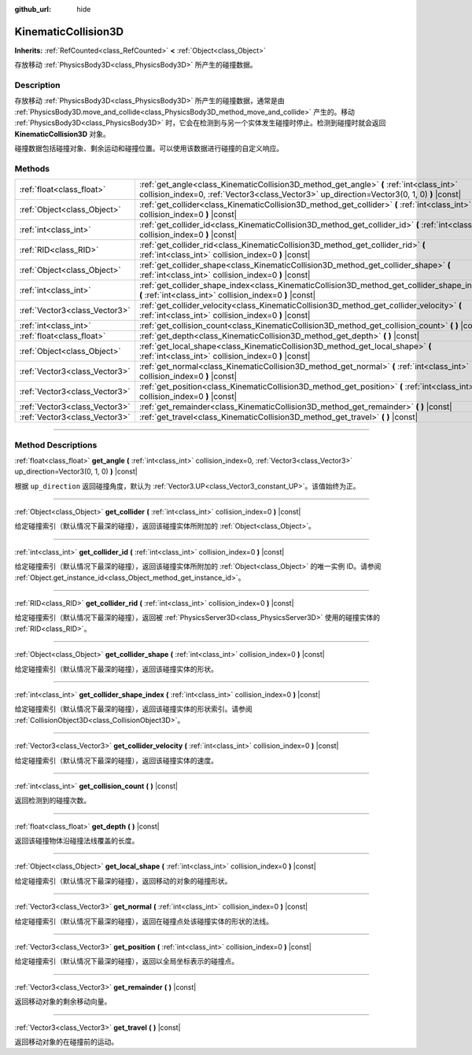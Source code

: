:github_url: hide

.. DO NOT EDIT THIS FILE!!!
.. Generated automatically from Godot engine sources.
.. Generator: https://github.com/godotengine/godot/tree/master/doc/tools/make_rst.py.
.. XML source: https://github.com/godotengine/godot/tree/master/doc/classes/KinematicCollision3D.xml.

.. _class_KinematicCollision3D:

KinematicCollision3D
====================

**Inherits:** :ref:`RefCounted<class_RefCounted>` **<** :ref:`Object<class_Object>`

存放移动 :ref:`PhysicsBody3D<class_PhysicsBody3D>` 所产生的碰撞数据。

.. rst-class:: classref-introduction-group

Description
-----------

存放移动 :ref:`PhysicsBody3D<class_PhysicsBody3D>` 所产生的碰撞数据，通常是由 :ref:`PhysicsBody3D.move_and_collide<class_PhysicsBody3D_method_move_and_collide>` 产生的。移动 :ref:`PhysicsBody3D<class_PhysicsBody3D>` 时，它会在检测到与另一个实体发生碰撞时停止。检测到碰撞时就会返回 **KinematicCollision3D** 对象。

碰撞数据包括碰撞对象、剩余运动和碰撞位置。可以使用该数据进行碰撞的自定义响应。

.. rst-class:: classref-reftable-group

Methods
-------

.. table::
   :widths: auto

   +-------------------------------+----------------------------------------------------------------------------------------------------------------------------------------------------------------------------------------+
   | :ref:`float<class_float>`     | :ref:`get_angle<class_KinematicCollision3D_method_get_angle>` **(** :ref:`int<class_int>` collision_index=0, :ref:`Vector3<class_Vector3>` up_direction=Vector3(0, 1, 0) **)** |const| |
   +-------------------------------+----------------------------------------------------------------------------------------------------------------------------------------------------------------------------------------+
   | :ref:`Object<class_Object>`   | :ref:`get_collider<class_KinematicCollision3D_method_get_collider>` **(** :ref:`int<class_int>` collision_index=0 **)** |const|                                                        |
   +-------------------------------+----------------------------------------------------------------------------------------------------------------------------------------------------------------------------------------+
   | :ref:`int<class_int>`         | :ref:`get_collider_id<class_KinematicCollision3D_method_get_collider_id>` **(** :ref:`int<class_int>` collision_index=0 **)** |const|                                                  |
   +-------------------------------+----------------------------------------------------------------------------------------------------------------------------------------------------------------------------------------+
   | :ref:`RID<class_RID>`         | :ref:`get_collider_rid<class_KinematicCollision3D_method_get_collider_rid>` **(** :ref:`int<class_int>` collision_index=0 **)** |const|                                                |
   +-------------------------------+----------------------------------------------------------------------------------------------------------------------------------------------------------------------------------------+
   | :ref:`Object<class_Object>`   | :ref:`get_collider_shape<class_KinematicCollision3D_method_get_collider_shape>` **(** :ref:`int<class_int>` collision_index=0 **)** |const|                                            |
   +-------------------------------+----------------------------------------------------------------------------------------------------------------------------------------------------------------------------------------+
   | :ref:`int<class_int>`         | :ref:`get_collider_shape_index<class_KinematicCollision3D_method_get_collider_shape_index>` **(** :ref:`int<class_int>` collision_index=0 **)** |const|                                |
   +-------------------------------+----------------------------------------------------------------------------------------------------------------------------------------------------------------------------------------+
   | :ref:`Vector3<class_Vector3>` | :ref:`get_collider_velocity<class_KinematicCollision3D_method_get_collider_velocity>` **(** :ref:`int<class_int>` collision_index=0 **)** |const|                                      |
   +-------------------------------+----------------------------------------------------------------------------------------------------------------------------------------------------------------------------------------+
   | :ref:`int<class_int>`         | :ref:`get_collision_count<class_KinematicCollision3D_method_get_collision_count>` **(** **)** |const|                                                                                  |
   +-------------------------------+----------------------------------------------------------------------------------------------------------------------------------------------------------------------------------------+
   | :ref:`float<class_float>`     | :ref:`get_depth<class_KinematicCollision3D_method_get_depth>` **(** **)** |const|                                                                                                      |
   +-------------------------------+----------------------------------------------------------------------------------------------------------------------------------------------------------------------------------------+
   | :ref:`Object<class_Object>`   | :ref:`get_local_shape<class_KinematicCollision3D_method_get_local_shape>` **(** :ref:`int<class_int>` collision_index=0 **)** |const|                                                  |
   +-------------------------------+----------------------------------------------------------------------------------------------------------------------------------------------------------------------------------------+
   | :ref:`Vector3<class_Vector3>` | :ref:`get_normal<class_KinematicCollision3D_method_get_normal>` **(** :ref:`int<class_int>` collision_index=0 **)** |const|                                                            |
   +-------------------------------+----------------------------------------------------------------------------------------------------------------------------------------------------------------------------------------+
   | :ref:`Vector3<class_Vector3>` | :ref:`get_position<class_KinematicCollision3D_method_get_position>` **(** :ref:`int<class_int>` collision_index=0 **)** |const|                                                        |
   +-------------------------------+----------------------------------------------------------------------------------------------------------------------------------------------------------------------------------------+
   | :ref:`Vector3<class_Vector3>` | :ref:`get_remainder<class_KinematicCollision3D_method_get_remainder>` **(** **)** |const|                                                                                              |
   +-------------------------------+----------------------------------------------------------------------------------------------------------------------------------------------------------------------------------------+
   | :ref:`Vector3<class_Vector3>` | :ref:`get_travel<class_KinematicCollision3D_method_get_travel>` **(** **)** |const|                                                                                                    |
   +-------------------------------+----------------------------------------------------------------------------------------------------------------------------------------------------------------------------------------+

.. rst-class:: classref-section-separator

----

.. rst-class:: classref-descriptions-group

Method Descriptions
-------------------

.. _class_KinematicCollision3D_method_get_angle:

.. rst-class:: classref-method

:ref:`float<class_float>` **get_angle** **(** :ref:`int<class_int>` collision_index=0, :ref:`Vector3<class_Vector3>` up_direction=Vector3(0, 1, 0) **)** |const|

根据 ``up_direction`` 返回碰撞角度，默认为 :ref:`Vector3.UP<class_Vector3_constant_UP>`\ 。该值始终为正。

.. rst-class:: classref-item-separator

----

.. _class_KinematicCollision3D_method_get_collider:

.. rst-class:: classref-method

:ref:`Object<class_Object>` **get_collider** **(** :ref:`int<class_int>` collision_index=0 **)** |const|

给定碰撞索引（默认情况下最深的碰撞），返回该碰撞实体所附加的 :ref:`Object<class_Object>`\ 。

.. rst-class:: classref-item-separator

----

.. _class_KinematicCollision3D_method_get_collider_id:

.. rst-class:: classref-method

:ref:`int<class_int>` **get_collider_id** **(** :ref:`int<class_int>` collision_index=0 **)** |const|

给定碰撞索引（默认情况下最深的碰撞），返回该碰撞实体所附加的 :ref:`Object<class_Object>` 的唯一实例 ID。请参阅 :ref:`Object.get_instance_id<class_Object_method_get_instance_id>`\ 。

.. rst-class:: classref-item-separator

----

.. _class_KinematicCollision3D_method_get_collider_rid:

.. rst-class:: classref-method

:ref:`RID<class_RID>` **get_collider_rid** **(** :ref:`int<class_int>` collision_index=0 **)** |const|

给定碰撞索引（默认情况下最深的碰撞），返回被 :ref:`PhysicsServer3D<class_PhysicsServer3D>` 使用的碰撞实体的 :ref:`RID<class_RID>`\ 。

.. rst-class:: classref-item-separator

----

.. _class_KinematicCollision3D_method_get_collider_shape:

.. rst-class:: classref-method

:ref:`Object<class_Object>` **get_collider_shape** **(** :ref:`int<class_int>` collision_index=0 **)** |const|

给定碰撞索引（默认情况下最深的碰撞），返回该碰撞实体的形状。

.. rst-class:: classref-item-separator

----

.. _class_KinematicCollision3D_method_get_collider_shape_index:

.. rst-class:: classref-method

:ref:`int<class_int>` **get_collider_shape_index** **(** :ref:`int<class_int>` collision_index=0 **)** |const|

给定碰撞索引（默认情况下最深的碰撞），返回该碰撞实体的形状索引。请参阅 :ref:`CollisionObject3D<class_CollisionObject3D>`\ 。

.. rst-class:: classref-item-separator

----

.. _class_KinematicCollision3D_method_get_collider_velocity:

.. rst-class:: classref-method

:ref:`Vector3<class_Vector3>` **get_collider_velocity** **(** :ref:`int<class_int>` collision_index=0 **)** |const|

给定碰撞索引（默认情况下最深的碰撞），返回该碰撞实体的速度。

.. rst-class:: classref-item-separator

----

.. _class_KinematicCollision3D_method_get_collision_count:

.. rst-class:: classref-method

:ref:`int<class_int>` **get_collision_count** **(** **)** |const|

返回检测到的碰撞次数。

.. rst-class:: classref-item-separator

----

.. _class_KinematicCollision3D_method_get_depth:

.. rst-class:: classref-method

:ref:`float<class_float>` **get_depth** **(** **)** |const|

返回该碰撞物体沿碰撞法线覆盖的长度。

.. rst-class:: classref-item-separator

----

.. _class_KinematicCollision3D_method_get_local_shape:

.. rst-class:: classref-method

:ref:`Object<class_Object>` **get_local_shape** **(** :ref:`int<class_int>` collision_index=0 **)** |const|

给定碰撞索引（默认情况下最深的碰撞），返回移动的对象的碰撞形状。

.. rst-class:: classref-item-separator

----

.. _class_KinematicCollision3D_method_get_normal:

.. rst-class:: classref-method

:ref:`Vector3<class_Vector3>` **get_normal** **(** :ref:`int<class_int>` collision_index=0 **)** |const|

给定碰撞索引（默认情况下最深的碰撞），返回在碰撞点处该碰撞实体的形状的法线。

.. rst-class:: classref-item-separator

----

.. _class_KinematicCollision3D_method_get_position:

.. rst-class:: classref-method

:ref:`Vector3<class_Vector3>` **get_position** **(** :ref:`int<class_int>` collision_index=0 **)** |const|

给定碰撞索引（默认情况下最深的碰撞），返回以全局坐标表示的碰撞点。

.. rst-class:: classref-item-separator

----

.. _class_KinematicCollision3D_method_get_remainder:

.. rst-class:: classref-method

:ref:`Vector3<class_Vector3>` **get_remainder** **(** **)** |const|

返回移动对象的剩余移动向量。

.. rst-class:: classref-item-separator

----

.. _class_KinematicCollision3D_method_get_travel:

.. rst-class:: classref-method

:ref:`Vector3<class_Vector3>` **get_travel** **(** **)** |const|

返回移动对象的在碰撞前的运动。

.. |virtual| replace:: :abbr:`virtual (This method should typically be overridden by the user to have any effect.)`
.. |const| replace:: :abbr:`const (This method has no side effects. It doesn't modify any of the instance's member variables.)`
.. |vararg| replace:: :abbr:`vararg (This method accepts any number of arguments after the ones described here.)`
.. |constructor| replace:: :abbr:`constructor (This method is used to construct a type.)`
.. |static| replace:: :abbr:`static (This method doesn't need an instance to be called, so it can be called directly using the class name.)`
.. |operator| replace:: :abbr:`operator (This method describes a valid operator to use with this type as left-hand operand.)`
.. |bitfield| replace:: :abbr:`BitField (This value is an integer composed as a bitmask of the following flags.)`
